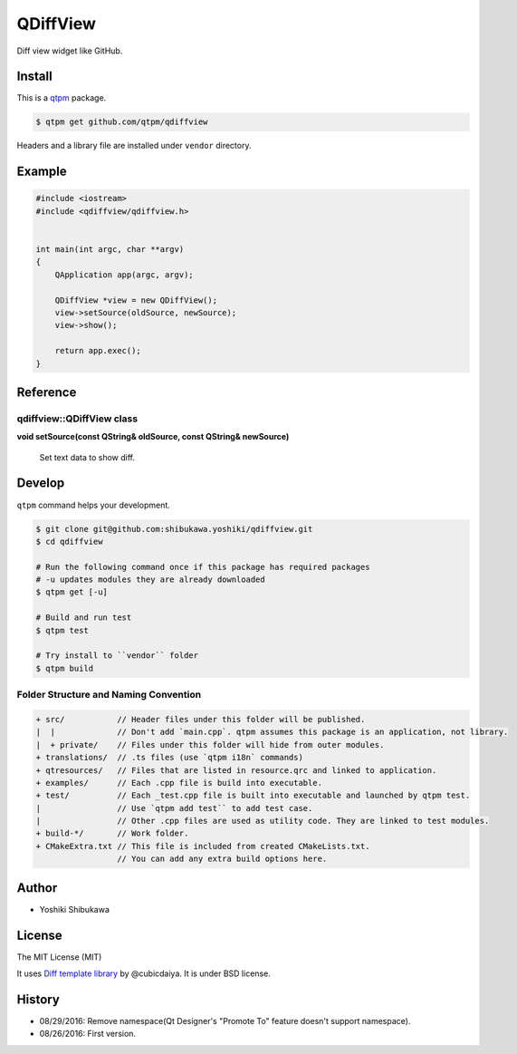 QDiffView
=================================

Diff view widget like GitHub.

.. image:: https://raw.githubusercontent.com/qtpm/QDiffView/master/diff.png

Install
--------------

This is a `qtpm <https://github.com/qtpm/qtpm>`_ package.

.. code-block:: bash

   $ qtpm get github.com/qtpm/qdiffview

Headers and a library file are installed under ``vendor`` directory.

Example
--------------

.. code-block:: cpp

   #include <iostream>
   #include <qdiffview/qdiffview.h>


   int main(int argc, char **argv)
   {
       QApplication app(argc, argv);

       QDiffView *view = new QDiffView();
       view->setSource(oldSource, newSource);
       view->show();

       return app.exec();
   }

Reference
--------------

qdiffview::QDiffView class
~~~~~~~~~~~~~~~~~~~~~~~~~~

**void setSource(const QString& oldSource, const QString& newSource)**

  Set text data to show diff.

Develop
--------------

``qtpm`` command helps your development.

.. code-block:: bash

   $ git clone git@github.com:shibukawa.yoshiki/qdiffview.git
   $ cd qdiffview

   # Run the following command once if this package has required packages
   # -u updates modules they are already downloaded
   $ qtpm get [-u]

   # Build and run test
   $ qtpm test

   # Try install to ``vendor`` folder
   $ qtpm build


Folder Structure and Naming Convention
~~~~~~~~~~~~~~~~~~~~~~~~~~~~~~~~~~~~~~~~~~~~~~~~

.. code-block:: none

   + src/           // Header files under this folder will be published.
   |  |             // Don't add `main.cpp`. qtpm assumes this package is an application, not library.
   |  + private/    // Files under this folder will hide from outer modules.
   + translations/  // .ts files (use `qtpm i18n` commands)
   + qtresources/   // Files that are listed in resource.qrc and linked to application.
   + examples/      // Each .cpp file is build into executable.
   + test/          // Each _test.cpp file is built into executable and launched by qtpm test.
   |                // Use `qtpm add test`` to add test case.
   |                // Other .cpp files are used as utility code. They are linked to test modules.
   + build-*/       // Work folder.
   + CMakeExtra.txt // This file is included from created CMakeLists.txt.
                    // You can add any extra build options here.

Author
--------------

* Yoshiki Shibukawa

License
--------------

The MIT License (MIT)

It uses `Diff template library <https://github.com/cubicdaiya/dtl>`_ by @cubicdaiya. It is under BSD license.

History
--------------

* 08/29/2016: Remove namespace(Qt Designer's "Promote To" feature doesn't support namespace).
* 08/26/2016: First version.

